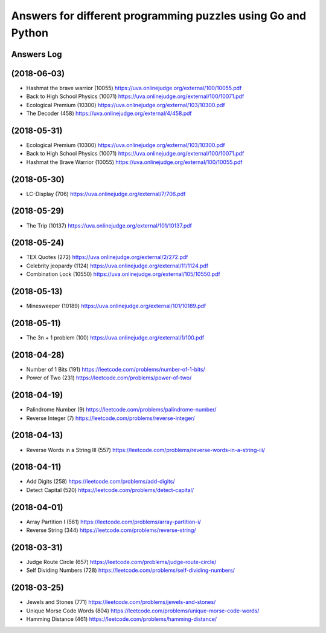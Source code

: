 =============================================================
Answers for different programming puzzles using Go and Python
=============================================================

Answers Log
===========

(2018-06-03)
============
- Hashmat the brave warrior (10055) https://uva.onlinejudge.org/external/100/10055.pdf
- Back to High School Physics (10071) https://uva.onlinejudge.org/external/100/10071.pdf
- Ecological Premium (10300) https://uva.onlinejudge.org/external/103/10300.pdf
- The Decoder (458) https://uva.onlinejudge.org/external/4/458.pdf

(2018-05-31)
============
- Ecological Premium (10300) https://uva.onlinejudge.org/external/103/10300.pdf
- Back to High School Physics (10071) https://uva.onlinejudge.org/external/100/10071.pdf
- Hashmat the Brave Warrior (10055) https://uva.onlinejudge.org/external/100/10055.pdf

(2018-05-30)
============
- LC-Display (706) https://uva.onlinejudge.org/external/7/706.pdf

(2018-05-29)
============
- The Trip (10137) https://uva.onlinejudge.org/external/101/10137.pdf

(2018-05-24)
============
- TEX Quotes (272) https://uva.onlinejudge.org/external/2/272.pdf
- Celebrity jeopardy (1124) https://uva.onlinejudge.org/external/11/1124.pdf
- Combination Lock (10550) https://uva.onlinejudge.org/external/105/10550.pdf

(2018-05-13)
============
- Minesweeper (10189) https://uva.onlinejudge.org/external/101/10189.pdf

(2018-05-11)
============
- The 3n + 1 problem (100) https://uva.onlinejudge.org/external/1/100.pdf

(2018-04-28)
============
- Number of 1 Bits (191) https://leetcode.com/problems/number-of-1-bits/
- Power of Two (231) https://leetcode.com/problems/power-of-two/

(2018-04-19)
============
- Palindrome Number (9) https://leetcode.com/problems/palindrome-number/
- Reverse Integer (7) https://leetcode.com/problems/reverse-integer/

(2018-04-13)
============
- Reverse Words in a String III (557) https://leetcode.com/problems/reverse-words-in-a-string-iii/

(2018-04-11)
============

- Add Digits (258) https://leetcode.com/problems/add-digits/
- Detect Capital (520) https://leetcode.com/problems/detect-capital/

(2018-04-01)
============

- Array Partition I (561) https://leetcode.com/problems/array-partition-i/
- Reverse String (344) https://leetcode.com/problems/reverse-string/

(2018-03-31)
============

- Judge Route Circle (657) https://leetcode.com/problems/judge-route-circle/
- Self Dividing Numbers (728) https://leetcode.com/problems/self-dividing-numbers/

(2018-03-25)
============

- Jewels and Stones (771) https://leetcode.com/problems/jewels-and-stones/
- Unique Morse Code Words (804) https://leetcode.com/problems/unique-morse-code-words/
- Hamming Distance (461) https://leetcode.com/problems/hamming-distance/
